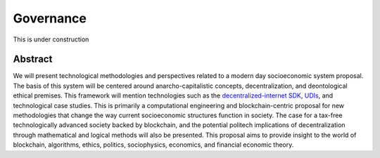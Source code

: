 Governance
==========

This is under construction

Abstract
---------
We will present technological methodologies and perspectives related to
a modern day socioeconomic system proposal. The basis of this system
will be centered around anarcho-capitalistic concepts, decentralization,
and deontological ethical premises. This framework will mention
technologies such as the `decentralized-internet SDK`_, `UDIs`_, and
technological case studies. This is primarily a computational
engineering and blockchain-centric proposal for new methodologies that
change the way current socioeconomic structures function in society. The
case for a tax-free technologically advanced society backed by
blockchain, and the potential politech implications of decentralization
through mathematical and logical methods will also be presented. This
proposal aims to provide insight to the world of blockchain, algorithms,
ethics, politics, sociophysics, economics, and financial economic
theory.

.. _decentralized-internet SDK: https://lonero.readthedocs.io/en/latest/Decentralized%20Internet%20Docs/Main%20Installation%20Methods.htm
.. _UDIs: https://support.stockcharts.com/doku.php?id=data:user-defined_indexes
